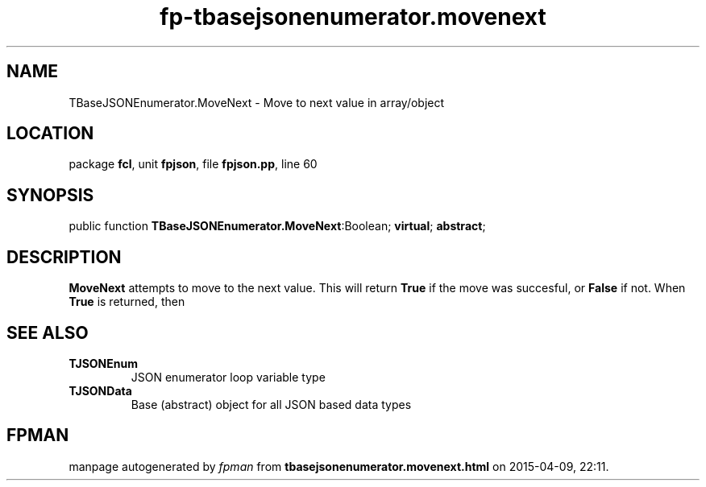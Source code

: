 .\" file autogenerated by fpman
.TH "fp-tbasejsonenumerator.movenext" 3 "2014-03-14" "fpman" "Free Pascal Programmer's Manual"
.SH NAME
TBaseJSONEnumerator.MoveNext - Move to next value in array/object
.SH LOCATION
package \fBfcl\fR, unit \fBfpjson\fR, file \fBfpjson.pp\fR, line 60
.SH SYNOPSIS
public function \fBTBaseJSONEnumerator.MoveNext\fR:Boolean; \fBvirtual\fR; \fBabstract\fR;
.SH DESCRIPTION
\fBMoveNext\fR attempts to move to the next value. This will return \fBTrue\fR if the move was succesful, or \fBFalse\fR if not. When \fBTrue\fR is returned, then


.SH SEE ALSO
.TP
.B TJSONEnum
JSON enumerator loop variable type
.TP
.B TJSONData
Base (abstract) object for all JSON based data types

.SH FPMAN
manpage autogenerated by \fIfpman\fR from \fBtbasejsonenumerator.movenext.html\fR on 2015-04-09, 22:11.

